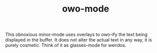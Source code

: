 #+TITLE:   owo-mode
#+STARTUP: indent nofold

This obnoxious minor-mode uses overlays to owo-ify the text being displayed in
the buffer. It does not alter the actual text in any way, it is purely cosmetic.
Think of it as glasses-mode for weirdos.
